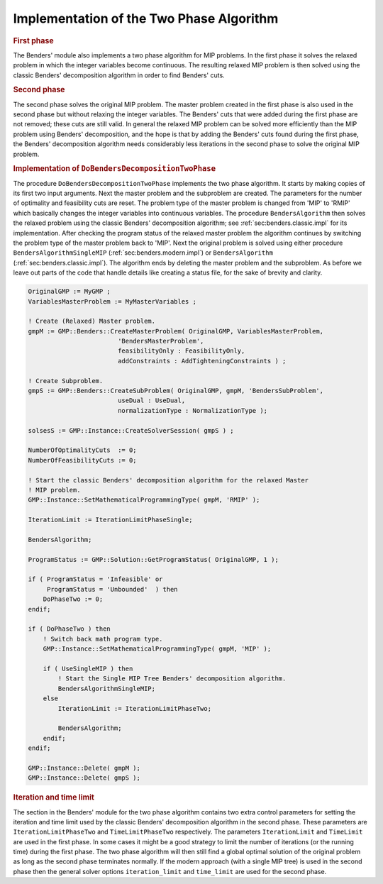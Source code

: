 .. _sec:benders.twophase.impl:

Implementation of the Two Phase Algorithm
=========================================

.. rubric:: First phase

The Benders' module also implements a two phase algorithm for MIP
problems. In the first phase it solves the relaxed problem in which the
integer variables become continuous. The resulting relaxed MIP problem
is then solved using the classic Benders' decomposition algorithm in
order to find Benders' cuts.

.. rubric:: Second phase

The second phase solves the original MIP problem. The master problem
created in the first phase is also used in the second phase but without
relaxing the integer variables. The Benders' cuts that were added during
the first phase are not removed; these cuts are still valid. In general
the relaxed MIP problem can be solved more efficiently than the MIP
problem using Benders' decomposition, and the hope is that by adding the
Benders' cuts found during the first phase, the Benders' decomposition
algorithm needs considerably less iterations in the second phase to
solve the original MIP problem.

.. rubric:: Implementation of ``DoBendersDecompositionTwoPhase``

The procedure ``DoBendersDecompositionTwoPhase`` implements the two
phase algorithm. It starts by making copies of its first two input
arguments. Next the master problem and the subproblem are created. The
parameters for the number of optimality and feasibility cuts are reset.
The problem type of the master problem is changed from 'MIP' to 'RMIP'
which basically changes the integer variables into continuous variables.
The procedure ``BendersAlgorithm`` then solves the relaxed problem using
the classic Benders' decomposition algorithm; see
:ref:`sec:benders.classic.impl` for its implementation. After checking
the program status of the relaxed master problem the algorithm continues
by switching the problem type of the master problem back to 'MIP'. Next
the original problem is solved using either procedure
``BendersAlgorithmSingleMIP`` (:ref:`sec:benders.modern.impl`) or
``BendersAlgorithm`` (:ref:`sec:benders.classic.impl`). The algorithm
ends by deleting the master problem and the subproblem. As before we
leave out parts of the code that handle details like creating a status
file, for the sake of brevity and clarity.

.. code-block:: aimms

	OriginalGMP := MyGMP ;
	VariablesMasterProblem := MyMasterVariables ;

	! Create (Relaxed) Master problem.
	gmpM := GMP::Benders::CreateMasterProblem( OriginalGMP, VariablesMasterProblem,
	                        'BendersMasterProblem',
	                        feasibilityOnly : FeasibilityOnly,
	                        addConstraints : AddTighteningConstraints ) ;

	! Create Subproblem.
	gmpS := GMP::Benders::CreateSubProblem( OriginalGMP, gmpM, 'BendersSubProblem',
	                        useDual : UseDual,
	                        normalizationType : NormalizationType );

	solsesS := GMP::Instance::CreateSolverSession( gmpS ) ;

	NumberOfOptimalityCuts  := 0;
	NumberOfFeasibilityCuts := 0;

	! Start the classic Benders' decomposition algorithm for the relaxed Master
	! MIP problem.
	GMP::Instance::SetMathematicalProgrammingType( gmpM, 'RMIP' );

	IterationLimit := IterationLimitPhaseSingle;

	BendersAlgorithm;

	ProgramStatus := GMP::Solution::GetProgramStatus( OriginalGMP, 1 );

	if ( ProgramStatus = 'Infeasible' or
	     ProgramStatus = 'Unbounded'  ) then
	    DoPhaseTwo := 0;
	endif;

	if ( DoPhaseTwo ) then
	    ! Switch back math program type.
	    GMP::Instance::SetMathematicalProgrammingType( gmpM, 'MIP' );

	    if ( UseSingleMIP ) then
	        ! Start the Single MIP Tree Benders' decomposition algorithm.
	        BendersAlgorithmSingleMIP;
	    else
	        IterationLimit := IterationLimitPhaseTwo;

	        BendersAlgorithm;
	    endif;
	endif;

	GMP::Instance::Delete( gmpM );
	GMP::Instance::Delete( gmpS );

.. rubric:: Iteration and time limit

The section in the Benders' module for the two phase algorithm contains
two extra control parameters for setting the iteration and time limit
used by the classic Benders' decomposition algorithm in the second
phase. These parameters are ``IterationLimitPhaseTwo`` and
``TimeLimitPhaseTwo`` respectively. The parameters ``IterationLimit``
and ``TimeLimit`` are used in the first phase. In some cases it might be
a good strategy to limit the number of iterations (or the running time)
during the first phase. The two phase algorithm will then still find a
global optimal solution of the original problem as long as the second
phase terminates normally. If the modern approach (with a single MIP
tree) is used in the second phase then the general solver options
``iteration_limit`` and ``time_limit`` are used for the second phase.